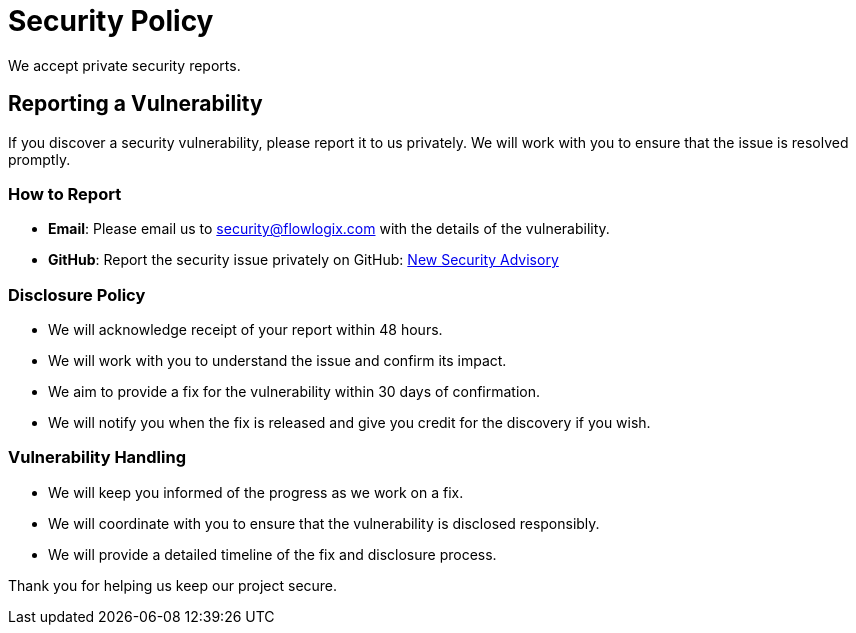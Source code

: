 = Security Policy

We accept private security reports.

== Reporting a Vulnerability

If you discover a security vulnerability, please report it to us privately. We will work with you to ensure that the issue is resolved promptly.

=== How to Report

* **Email**: Please email us to mailto:security@flowlogix.com[security@flowlogix.com] with the details of the vulnerability.
* **GitHub**: Report the security issue privately on GitHub: link:https://github.com/flowlogix/flowlogix/security/advisories/new[New Security Advisory]

=== Disclosure Policy

* We will acknowledge receipt of your report within 48 hours.
* We will work with you to understand the issue and confirm its impact.
* We aim to provide a fix for the vulnerability within 30 days of confirmation.
* We will notify you when the fix is released and give you credit for the discovery if you wish.

=== Vulnerability Handling

* We will keep you informed of the progress as we work on a fix.
* We will coordinate with you to ensure that the vulnerability is disclosed responsibly.
* We will provide a detailed timeline of the fix and disclosure process.

Thank you for helping us keep our project secure.

